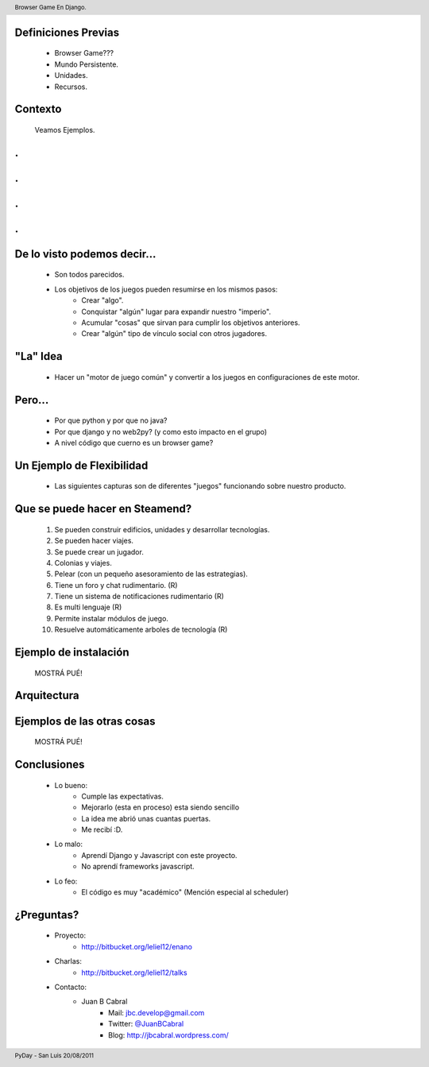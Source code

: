 ﻿
    .. image:: img/portada.png
       :align: center
       :scale: 100 %


Definiciones Previas
--------------------

    * Browser Game???
    * Mundo Persistente.
    * Unidades.
    * Recursos.


Contexto 
--------

    Veamos Ejemplos.


.
-

    .. image::  img/farmville.jpg
       :align: center
       :scale: 100%


.
-

    .. image::  img/ikariam.jpg
       :align: center
       :scale: 100%


.
-

    .. image::  img/ogame.png
       :align: center
       :scale: 100%
       
       
.
-

    .. image::  img/travian.jpg
       :align: center
       :scale: 50%


De lo visto podemos decir...
----------------------------

    * Son todos parecidos.
    * Los objetivos de los juegos pueden resumirse en los mismos pasos:
        - Crear "algo".
        - Conquistar "algún" lugar para expandir nuestro "imperio".
        - Acumular "cosas" que sirvan para cumplir los objetivos anteriores.
        - Crear "algún" tipo de vínculo social con otros jugadores.
    

"La" Idea
---------

    * Hacer un "motor de juego común" y convertir a los juegos en 
      configuraciones de este motor.


Pero...
-------

    * Por que python y por que no java?
    * Por que django y no web2py? (y como esto impacto en el grupo)
    * A nivel código que cuerno es un browser game?


Un Ejemplo de Flexibilidad
--------------------------

    * Las siguientes capturas son de diferentes "juegos" funcionando sobre 
      nuestro producto.



Que se puede hacer en Steamend?
-------------------------------

    #. Se pueden construir edificios, unidades y desarrollar tecnologías.
    #. Se pueden hacer viajes.
    #. Se puede crear un jugador.
    #. Colonias y viajes.
    #. Pelear (con un pequeño asesoramiento de las estrategias).
    #. Tiene un foro y chat rudimentario. (R)
    #. Tiene un sistema de notificaciones rudimentario (R)
    #. Es multi lenguaje (R)
    #. Permite instalar módulos de juego.
    #. Resuelve automáticamente arboles de tecnología (R)


Ejemplo de instalación
----------------------

    MOSTRÁ PUÉ!


Arquitectura
------------

    .. image::  img/arch.png
       :align: center
       :scale: 100%


Ejemplos de las otras cosas
---------------------------

    MOSTRÁ PUÉ!
    
    
Conclusiones
------------

    - Lo bueno:
        - Cumple las expectativas.
        - Mejorarlo (esta en proceso) esta siendo sencillo
        - La idea me abrió unas cuantas puertas.
        - Me recibí :D.
    - Lo malo:
        - Aprendí Django y Javascript con este proyecto.
        - No aprendí frameworks javascript.
    - Lo feo:
        - El código es muy "académico" (Mención especial al scheduler)


¿Preguntas?
-----------

    - Proyecto:
        - http://bitbucket.org/leliel12/enano
    - Charlas:
        - http://bitbucket.org/leliel12/talks
    - Contacto:
        - Juan B Cabral 
            - Mail: `jbc.develop@gmail.com <mailto:jbc.develop@gmail.com>`_
            - Twitter: `@JuanBCabral <http://twitter.com/JuanBCabral/>`_
            - Blog: http://jbcabral.wordpress.com/
            
.. footer:: 
    PyDay - San Luis 20/08/2011

.. header::
    Browser Game En Django.
    
    

